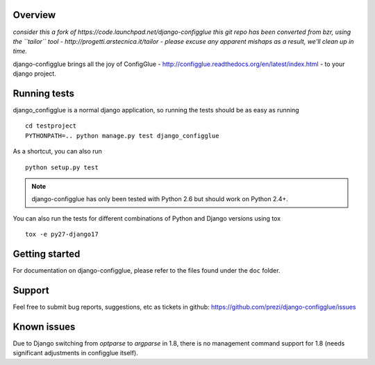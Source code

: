 Overview
========

*consider this a fork of https://code.launchpad.net/django-configglue*
*this git repo has been converted from bzr, using the ``tailor`` tool - http://progetti.arstecnica.it/tailor - please excuse any apparent mishaps as a result, we'll clean up in time.*

django-configglue brings all the joy of ConfigGlue - http://configglue.readthedocs.org/en/latest/index.html - to your django project.


Running tests
=============

django_configglue is a normal django application, so running the tests
should be as easy as running ::

	cd testproject
	PYTHONPATH=.. python manage.py test django_configglue

As a shortcut, you can also run ::

	python setup.py test

.. note:: django-configglue has only been tested with Python 2.6 but should
	work on Python 2.4+.

You can also run the tests for different combinations of Python and Django
versions using tox ::

    tox -e py27-django17

Getting started
===============

For documentation on django-configglue, please refer to the files found under
the ``doc`` folder.


Support
=======

Feel free to submit bug reports, suggestions, etc as tickets in github: https://github.com/prezi/django-configglue/issues


Known issues
============

Due to Django switching from `optparse` to `argparse` in 1.8, there is no management command support for 1.8 (needs significant adjustments in configglue itself).
